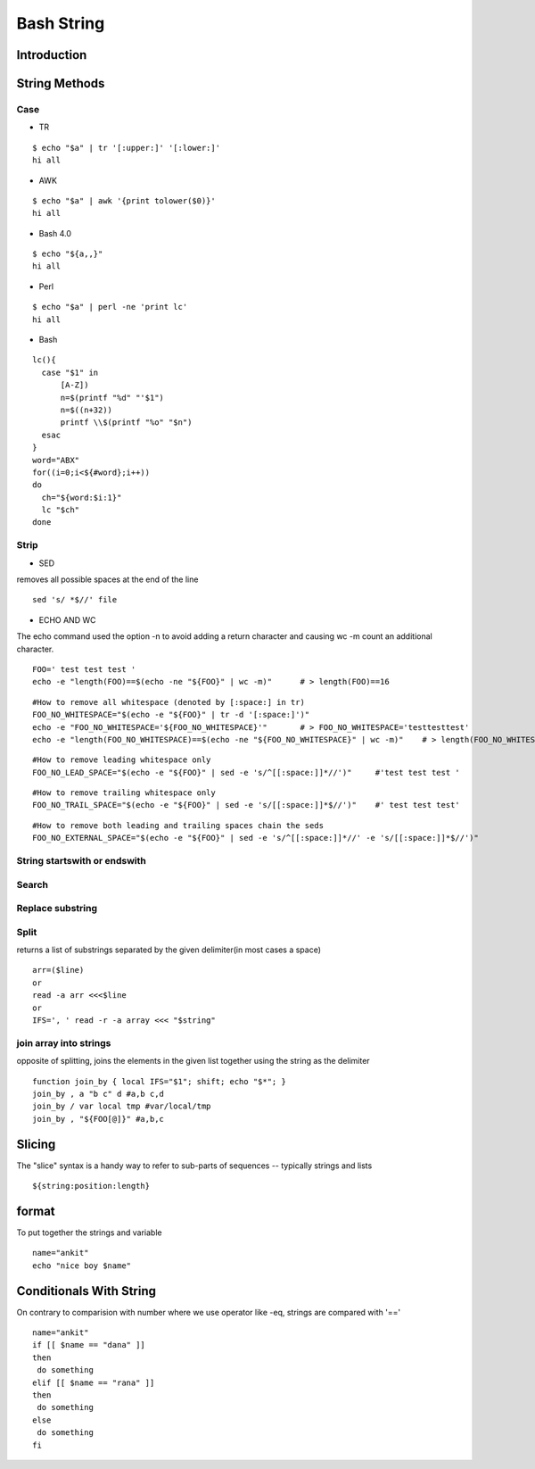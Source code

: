 ===========
Bash String
===========

Introduction
============

String Methods
==============
Case
----

* TR
::

  $ echo "$a" | tr '[:upper:]' '[:lower:]'
  hi all


* AWK
::

  $ echo "$a" | awk '{print tolower($0)}'
  hi all


* Bash 4.0
::

   $ echo "${a,,}"
   hi all


* Perl
::

   $ echo "$a" | perl -ne 'print lc'
   hi all


* Bash
::

  lc(){
    case "$1" in
        [A-Z])
        n=$(printf "%d" "'$1")
        n=$((n+32))
        printf \\$(printf "%o" "$n")
    esac
  }
  word="ABX"
  for((i=0;i<${#word};i++))
  do
    ch="${word:$i:1}"
    lc "$ch"
  done
 
Strip
-----

* SED
removes all possible spaces at the end of the line
::

  sed 's/ *$//' file
  
* ECHO AND WC
The echo command used the option -n to avoid adding a return character and causing wc -m count an additional character.
::

  FOO=' test test test '
  echo -e "length(FOO)==$(echo -ne "${FOO}" | wc -m)"      # > length(FOO)==16
::

  #How to remove all whitespace (denoted by [:space:] in tr)
  FOO_NO_WHITESPACE="$(echo -e "${FOO}" | tr -d '[:space:]')"
  echo -e "FOO_NO_WHITESPACE='${FOO_NO_WHITESPACE}'"       # > FOO_NO_WHITESPACE='testtesttest'
  echo -e "length(FOO_NO_WHITESPACE)==$(echo -ne "${FOO_NO_WHITESPACE}" | wc -m)"    # > length(FOO_NO_WHITESPACE)==12
::
  
  #How to remove leading whitespace only
  FOO_NO_LEAD_SPACE="$(echo -e "${FOO}" | sed -e 's/^[[:space:]]*//')"     #'test test test '
::
  
  #How to remove trailing whitespace only
  FOO_NO_TRAIL_SPACE="$(echo -e "${FOO}" | sed -e 's/[[:space:]]*$//')"    #' test test test'
::

  #How to remove both leading and trailing spaces chain the seds
  FOO_NO_EXTERNAL_SPACE="$(echo -e "${FOO}" | sed -e 's/^[[:space:]]*//' -e 's/[[:space:]]*$//')"

String startswith or endswith
-----------------------------
Search
------
Replace substring
-----------------
Split
-----
returns a list of substrings separated by the given delimiter(in most cases a space)
::
  arr=($line)
  or
  read -a arr <<<$line
  or
  IFS=', ' read -r -a array <<< "$string"
join array into strings
-----------------------
opposite of splitting, joins the elements in the given list together using the string as the delimiter
::
  function join_by { local IFS="$1"; shift; echo "$*"; }
  join_by , a "b c" d #a,b c,d
  join_by / var local tmp #var/local/tmp
  join_by , "${FOO[@]}" #a,b,c
Slicing
=======
The "slice" syntax is a handy way to refer to sub-parts of sequences -- typically strings and lists
::
  
  ${string:position:length}
format
======
To put together the strings and variable
::

   name="ankit"
   echo "nice boy $name"
Conditionals With String
========================
On contrary to comparision with number where we use operator like -eq, strings are compared with '=='
::

  name="ankit"
  if [[ $name == "dana" ]]
  then
   do something
  elif [[ $name == "rana" ]]
  then
   do something
  else
   do something
  fi
    
